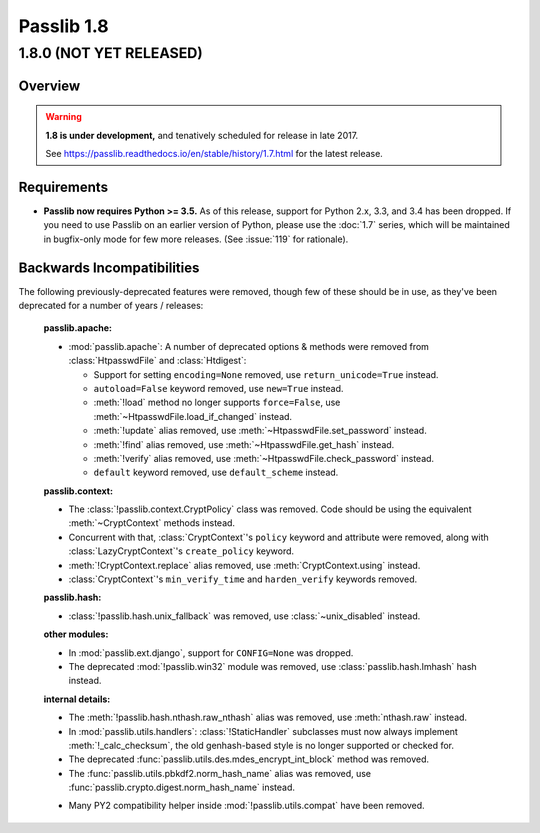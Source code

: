 .. _whats-new:

===========
Passlib 1.8
===========

.. rst-class:: emphasize-children toc-always-open

**1.8.0** (NOT YET RELEASED)
============================

Overview
--------

.. rst-class:: without-title

.. warning::

   **1.8 is under development,** and tenatively scheduled for release in late 2017.

   See https://passlib.readthedocs.io/en/stable/history/1.7.html for the latest release.

Requirements
------------

* **Passlib now requires Python >= 3.5.**  As of this release, support for Python 2.x, 3.3,
  and 3.4 has been dropped.   If you need to use Passlib on an earlier version of Python,
  please use the :doc:`1.7` series, which will be maintained in bugfix-only mode
  for few more releases. (See :issue:`119` for rationale).

Backwards Incompatibilities
---------------------------

The following previously-deprecated features were removed,
though few of these should be in use, as they've been deprecated
for a number of years / releases:

    **passlib.apache:**

    .. py:currentmodule:: passlib.apache

    *  :mod:`passlib.apache`: A number of deprecated options & methods were removed from
       :class:`HtpasswdFile` and :class:`Htdigest`:

       - Support for setting ``encoding=None`` removed, use ``return_unicode=True`` instead.
       - ``autoload=False`` keyword removed, use ``new=True`` instead.
       - :meth:`!load` method no longer supports ``force=False``, use :meth:`~HtpasswdFile.load_if_changed` instead.
       - :meth:`!update` alias removed, use :meth:`~HtpasswdFile.set_password` instead.
       - :meth:`!find` alias removed, use :meth:`~HtpasswdFile.get_hash` instead.
       - :meth:`!verify` alias removed, use :meth:`~HtpasswdFile.check_password` instead.
       - ``default`` keyword removed, use ``default_scheme`` instead.

    **passlib.context:**

    .. py:currentmodule:: passlib.context

    * The :class:`!passlib.context.CryptPolicy` class was removed.
      Code should be using the equivalent :meth:`~CryptContext` methods instead.

    * Concurrent with that, :class:`CryptContext`'s ``policy`` keyword and attribute
      were removed, along with :class:`LazyCryptContext`'s ``create_policy`` keyword.

    * :meth:`!CryptContext.replace` alias removed, use :meth:`CryptContext.using` instead.

    * :class:`CryptContext`'s ``min_verify_time`` and ``harden_verify`` keywords removed.

    **passlib.hash:**

    .. py:currentmodule:: passlib.hash

    * :class:`!passlib.hash.unix_fallback` was removed, use :class:`~unix_disabled` instead.

    **other modules:**

    * In :mod:`passlib.ext.django`, support for ``CONFIG=None`` was dropped.

    * The deprecated :mod:`!passlib.win32` module was removed, use :class:`passlib.hash.lmhash` hash instead.

    **internal details:**

    .. py:currentmodule:: passlib.hash

    * The :meth:`!passlib.hash.nthash.raw_nthash` alias was removed, use :meth:`nthash.raw` instead.

    * In :mod:`passlib.utils.handlers`: :class:`!StaticHandler` subclasses must now always implement
      :meth:`!_calc_checksum`, the old genhash-based style is no longer supported or checked for.

    * The deprecated :func:`passlib.utils.des.mdes_encrypt_int_block` method was removed.

    * The :func:`passlib.utils.pbkdf2.norm_hash_name` alias was removed, use :func:`passlib.crypto.digest.norm_hash_name` instead.

    .. py:currentmodule:: passlib.utils

    * Many PY2 compatibility helper inside :mod:`!passlib.utils.compat` have been removed.
